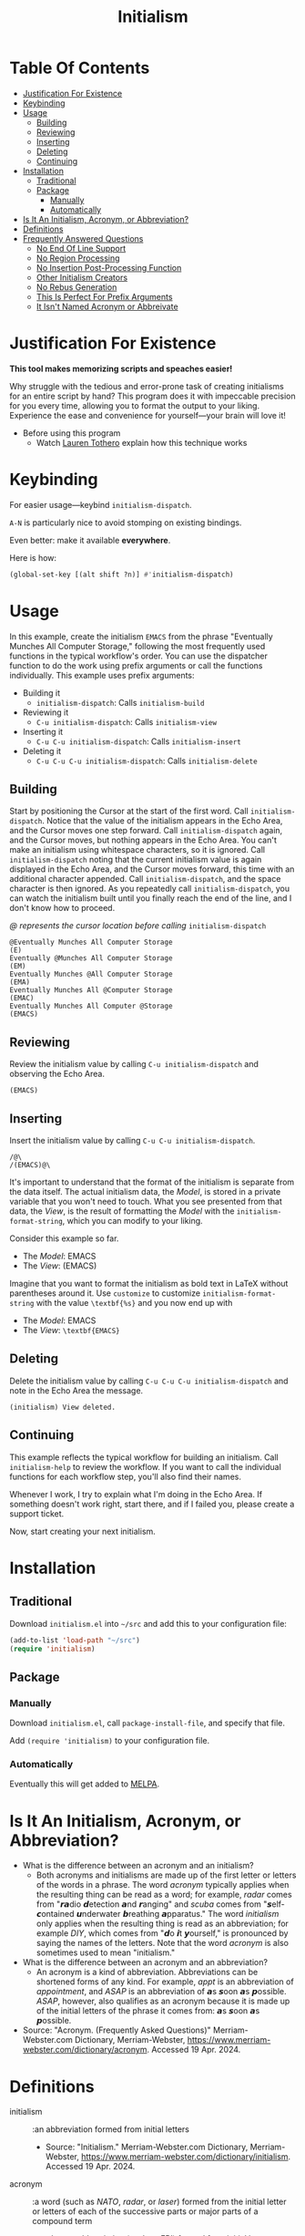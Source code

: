 #+title: Initialism

* Table Of Contents
:PROPERTIES:
:TOC:      :include all :ignore (this)
:END:
:CONTENTS:
- [[#justification-for-existence][Justification For Existence]]
- [[#keybinding][Keybinding]]
- [[#usage][Usage]]
  - [[#building][Building]]
  - [[#reviewing][Reviewing]]
  - [[#inserting][Inserting]]
  - [[#deleting][Deleting]]
  - [[#continuing][Continuing]]
- [[#installation][Installation]]
  - [[#traditional][Traditional]]
  - [[#package][Package]]
    - [[#manually][Manually]]
    - [[#automatically][Automatically]]
- [[#is-it-an-initialism-acronym-or-abbreviation][Is It An Initialism, Acronym, or Abbreviation?]]
- [[#definitions][Definitions]]
- [[#frequently-answered-questions][Frequently Answered Questions]]
  - [[#no-end-of-line-support][No End Of Line Support]]
  - [[#no-region-processing][No Region Processing]]
  - [[#no-insertion-post-processing-function][No Insertion Post-Processing Function]]
  - [[#other-initialism-creators][Other Initialism Creators]]
  - [[#no-rebus-generation][No Rebus Generation]]
  - [[#this-is-perfect-for-prefix-arguments][This Is Perfect For Prefix Arguments]]
  - [[#it-isnt-named-acronym-or-abbreivate][It Isn't Named Acronym or Abbreivate]]
:END:

* Justification For Existence

*This tool makes memorizing scripts and speaches easier!*

Why struggle with the tedious and error-prone task of creating initialisms for
an entire script by hand? This program does it with impeccable precision for you
every time, allowing you to format the output to your liking. Experience the
ease and convenience for yourself―your brain will love it!

- Before using this program
  - Watch [[https://www.youtube.com/watch?v=Jbe1-oHnR6k][Lauren Tothero]] explain how this technique works

* Keybinding

For easier usage―keybind ~initialism-dispatch~.

~A-N~ is particularly nice to avoid stomping on existing bindings.

Even better: make it available *everywhere*.

Here is how:

#+begin_src emacs-lisp
(global-set-key [(alt shift ?n)] #'initialism-dispatch)
#+end_src

* Usage

In this example, create the initialism =EMACS= from the phrase "Eventually
Munches All Computer Storage," following the most frequently used functions in
the typical workflow's order. You can use the dispatcher function to do the work
using prefix arguments or call the functions individually. This example uses
prefix arguments:

- Building it
  - ~initialism-dispatch~: Calls ~initialism-build~
- Reviewing it
  - ~C-u initialism-dispatch~: Calls ~initialism-view~
- Inserting it
  - ~C-u C-u initialism-dispatch~: Calls ~initialism-insert~
- Deleting it
  - ~C-u C-u C-u initialism-dispatch~: Calls ~initialism-delete~

** Building

Start by positioning the Cursor at the start of the first word. Call
~initialism-dispatch~. Notice that the value of the initialism appears in the
Echo Area, and the Cursor moves one step forward. Call ~initialism-dispatch~
again, and the Cursor moves, but nothing appears in the Echo Area. You can't make
an initialism using whitespace characters, so it is ignored. Call
~initialism-dispatch~ noting that the current initialism value is again
displayed in the Echo Area, and the Cursor moves forward, this time with an
additional character appended. Call
~initialism-dispatch~, and the space character is then ignored. As you repeatedly
call ~initialism-dispatch~, you can watch the initialism built until you finally
reach the end of the line, and I don't know how to proceed.

/@ represents the cursor location before calling/ ~initialism-dispatch~

#+begin_src text
@Eventually Munches All Computer Storage
(E)
Eventually @Munches All Computer Storage
(EM)
Eventually Munches @All Computer Storage
(EMA)
Eventually Munches All @Computer Storage
(EMAC)
Eventually Munches All Computer @Storage
(EMACS)
#+end_src

** Reviewing

Review the initialism value by calling ~C-u initialism-dispatch~ and observing
the Echo Area.

#+begin_src text
(EMACS)
#+end_src

** Inserting

Insert the initialism value by calling ~C-u C-u initialism-dispatch~.

#+begin_src text
/@\
/(EMACS)@\
#+end_src

It's important to understand that the format of the initialism is separate from
the data itself. The actual initialism data, the /Model/, is stored in a private
variable that you won't need to touch. What you see presented from that data,
the /View/, is the result of formatting the /Model/ with the
~initialism-format-string~, which you can modify to your liking.

Consider this example so far.

- The /Model/: EMACS
- The /View/: (EMACS)

Imagine that you want to format the initialism as bold text in LaTeX without
parentheses around it. Use ~customize~ to customize ~initialism-format-string~
with the value =\textbf{%s}= and you now end up with

- The /Model/: EMACS
- The /View/: =\textbf{EMACS}=

** Deleting

Delete the initialism value by calling ~C-u C-u C-u initialism-dispatch~ and
note in the Echo Area the message.

#+begin_src text
(initialism) View deleted.
#+end_src

** Continuing

This example reflects the typical workflow for building an initialism. Call
~initialism-help~ to review the workflow. If you want to call the individual
functions for each workflow step, you'll also find their names.

Whenever I work, I try to explain what I'm doing in the Echo Area. If something
doesn't work right, start there, and if I failed you, please create a support
ticket.

Now, start creating your next initialism.

* Installation

** Traditional

Download =initialism.el= into =~/src= and add this to your configuration file:

#+begin_src emacs-lisp
(add-to-list 'load-path "~/src")
(require 'initialism)
#+end_src

** Package
*** Manually

Download =initialism.el=, call ~package-install-file~, and specify that file.

Add ~(require 'initialism)~ to your configuration file.

*** Automatically

Eventually this will get added to [[https://melpa.org/#/][MELPA]].

* Is It An Initialism, Acronym, or Abbreviation?

- What is the difference between an acronym and an initialism?
  - Both acronyms and initialisms are made up of the first letter or letters
    of the words in a phrase. The word /acronym/ typically applies when the
    resulting thing can be read as a word; for example, /radar/ comes from
    "𝙧𝙖dio 𝙙etection 𝙖nd 𝙧anging" and /scuba/ comes from
    "𝙨elf-𝙘ontained 𝙪nderwater 𝙗reathing 𝙖pparatus." The word
    /initialism/ only applies when the resulting thing is read as an
    abbreviation; for example /DIY/, which comes from "𝙙o 𝙞t
    𝙮ourself," is pronounced by saying the names of the letters. Note that
    the word /acronym/ is also sometimes used to mean "initialism."
- What is the difference between an acronym and an abbreviation?
  - An acronym is a kind of abbreviation. Abbreviations can be shortened
    forms of any kind. For example, /appt/ is an abbreviation of
    /appointment/, and /ASAP/ is an abbreviation of 𝙖s 𝙨oon 𝙖s 𝙥ossible.
    /ASAP/, however, also qualifies as an acronym because it is made up of
    the initial letters of the phrase it comes from: 𝙖s 𝙨oon 𝙖s 𝙥ossible.
- Source: "Acronym. (Frequently Asked Questions)" Merriam-Webster.com
  Dictionary, Merriam-Webster,
  https://www.merriam-webster.com/dictionary/acronym. Accessed 19 Apr. 2024.

* Definitions

- initialism :: :an abbreviation formed from initial letters
  - Source: "Initialism." Merriam-Webster.com Dictionary, Merriam-Webster,
    https://www.merriam-webster.com/dictionary/initialism. Accessed 19
    Apr. 2024.
- acronym :: :a word (such as /NATO/, /radar/, or /laser/) formed from the
  initial letter or letters of each of the successive parts or major parts of a
  compound term
  - /also/ :an abbreviation (such as FBI) formed from initial letters:
    initialism
    - Is OK an acronym?
      - /OK/ is technically an acronym. It comes from the phrase "oll korrect," a
        humorous alteration of "all correct."
  - Examples of acronym in a Sentence
    - The North Atlantic Treaty Organization is known by the /acronym/ "NATO."
  - Source: "Acronym." Merriam-Webster.com Dictionary, Merriam-Webster,
    https://www.merriam-webster.com/dictionary/acronym. Accessed 19 Apr. 2024.
- abbreviation :: :a shortened form of a written word or phrase used in place of
  the whole word or phrase
  - "Amt" is an /abbreviation/ for "amount."
  - "USA" is an /abbreviation/ of "United States of America."
  - Did you know?
    - What's the difference between an /abbreviation/ and an /acronym/?
      - Some people are unsure of whether to call /ASAP/ or /appt/ abbreviations or
        acronyms. Both /abbreviation/ and /acronym/ are used to refer to a shortened
        form, but an acronym is a shortened form of a phrase and is usually made
        up of the initial letters of that phrase. For example, /NATO/ comes from
        "North Atlantic Treaty Organization," and /ASAP/ comes from "as soon as
        possible." Abbreviations, on the other hand, can be shortened forms of
        words or phrases, and need not necessarily be made up of the initial
        letters of either. /ASAP/ and /appt/ (for /appointment/) are both considered
        abbreviations, but only /ASAP/ is an acronym. Acronyms are a type of
        abbreviation.
  - Source: "Abbreviation." Merriam-Webster.com Dictionary, Merriam-Webster,
    https://www.merriam-webster.com/dictionary/abbreviation. Accessed 19
    Apr. 2024.

* Frequently Answered Questions
*** No End Of Line Support

Indeed, now you must ask yourself, "But why can't you handle the end-of-line
character, my dear system?" The answer is simple: it makes it easy for you to
create initialism starting from wherever you like, skipping lines, paragraphs,
or whatever you wish; there are no limits on the source and sequencing of your
initialism. Therefore, I assume nothing beyond the fact that building the
initialism using only the [[https://www.gnu.org/software/emacs/manual/html_node/elisp/Char-Classes.html#Char-Classes][Character Classes]] =[[:alnum:]]= and =[[:punct:]]=

*** No Region Processing

It might sound like a good idea to support processing a marked region. However,
that goes against the workflow of iteratively creating the initialism. Once in a
while, your words will work /perfectly/ for an enormous amount of text, but that
is rare enough to omit the feature.

*** No Insertion Post-Processing Function

Suppose you always want to process the Model with a post-processing every time
you insert it into the buffer. Providing a "default customizable function to
handle insertion" might make sense. For example, you could configure it to split
the Model into separate boxes in LaTeX. However, if you already know how to
perform this step using your function, it doesn't add much value using a
configurable function in addition to that.

*** Other Initialism Creators

Since every acronym is an initialism, you will [[https://duckduckgo.com/?q=acronym+generator][find many]]. However, I've yet to
find an interactive app like this one. Understandably, though, this is a
specialized approach.

That said, the [[https://www.dcode.fr/about][dCode]] application is entertaining.

*** No Rebus Generation

This application does not generate rebuses.

- rebus :: : a representation of words or syllables by pictures of objects or by
  symbols whose names resemble the intended words or syllables in sound
  - /also/ : a riddle made up of such pictures or symbols
  - Did you know?
    - /Rebus/ and a Lack of Words
      - A rebus communicates its message by means of pictures or symbols whose
        names sound like various parts of a word, phrase, or sentence. For
        example, a picture of a can of tomatoes followed by the letters UC and a
        picture of a well means "Can you see well?" In Latin, the word /rebus/
        means "by things"; /rebus/ is a form of the Latin word /res/, which means
        "thing." English speakers started using the word /rebus/ for picture
        writing in the early 1600s.
  - Source: "Rebus" Merriam-Webster.com Dictionary, Merriam-Webster,
    https://www.merriam-webster.com/dictionary/rebus. Accessed 17 May. 2024.

While interesting, they are generally unrelated to the goals of this project.

*** This Is Perfect For Prefix Arguments

~initialism-dispatch~ delegates work to four other functions (see above). Why
not bind keys to each of them instead? You can and should: it is all personal
preference.

Given the workflow above, the four steps of building an initialism prefix
arguments feel like a natural approach. Specifically, when you follow the
workflow, you are /already/ taking "breaks" between the steps. Creating them
doesn't require lightning; it makes the task harder. Consequently, prefix
arguments get you back into the mindset of making it easy to develop
initialisms.

*** It Isn't Named Acronym or Abbreivate

Shouldn't it be named Acronym or abbreviated? No, neither should be.

Every /acronym/ is an /initialism/, but not vice versa. You must design the
words of the /acronym/ yourself and then use this library to create it. This library doesn't help you choose those words.

An /abbreviation/ is a shortened or contracted phrase. It might be an
/initialism/, an/acronym/, or more. This library doesn't help you figure out how to build the last two.

Consequently, it /should/ be named Initialism.
